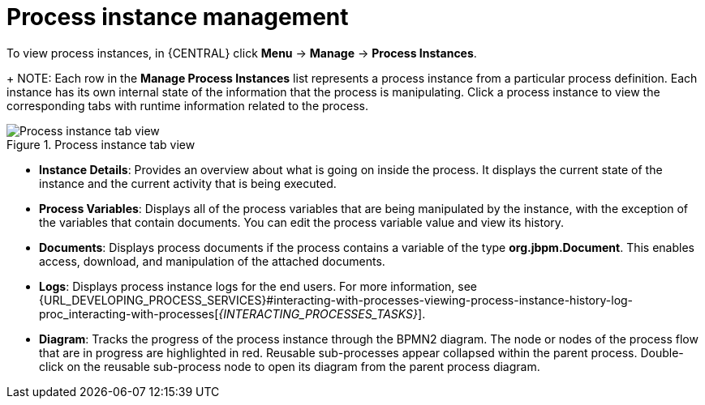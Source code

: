 [id='process-instance-details-con-{context}']
= Process instance management

To view process instances, in {CENTRAL} click *Menu* -> *Manage* -> *Process Instances*.
+
NOTE: Each row in the *Manage Process Instances* list represents a process instance from a particular process definition. Each instance has its own internal state of the information that the process is manipulating. Click a process instance to view the corresponding tabs with runtime information related to the process.

.Process instance tab view
image::admin-and-config/instance-tabs.png[Process instance tab view]

* *Instance Details*: Provides an overview about what is going on inside the process. It displays the current state of the instance and the current activity that is being executed.
* *Process Variables*: Displays all of the process variables that are being manipulated by the instance, with the exception of the variables that contain documents. You can edit the process variable value and view its history.
* *Documents*: Displays process documents if the process contains a variable of the type *org.jbpm.Document*. This enables access, download, and manipulation of the attached documents.
* *Logs*: Displays process instance logs for the end users. For more information, see  {URL_DEVELOPING_PROCESS_SERVICES}#interacting-with-processes-viewing-process-instance-history-log-proc_interacting-with-processes[_{INTERACTING_PROCESSES_TASKS}_].
* *Diagram*: Tracks the progress of the process instance through the BPMN2 diagram. The node or nodes of the process flow that are in progress are highlighted in red. Reusable sub-processes appear collapsed within the parent process. Double-click on the reusable sub-process node to open its diagram from the parent process diagram.


ifdef::PAM[]
For information on user credentials and conditions to be met to access {KIE_SERVER} runtime data, see {URL_INSTALLING_AND_CONFIGURING}#assembly-planning[_{PLANNING_INSTALL}_].
endif::PAM[]
